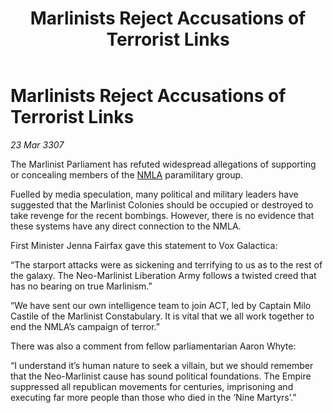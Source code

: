 :PROPERTIES:
:ID:       f8d10ff1-769f-4b7f-b375-723a37d2b6aa
:END:
#+title: Marlinists Reject Accusations of Terrorist Links
#+filetags: :Empire:galnet:

* Marlinists Reject Accusations of Terrorist Links

/23 Mar 3307/

The Marlinist Parliament has refuted widespread allegations of supporting or concealing members of the [[id:dbfbb5eb-82a2-43c8-afb9-252b21b8464f][NMLA]] paramilitary group. 

Fuelled by media speculation, many political and military leaders have suggested that the Marlinist Colonies should be occupied or destroyed to take revenge for the recent bombings. However, there is no evidence that these systems have any direct connection to the NMLA. 

First Minister Jenna Fairfax gave this statement to Vox Galactica: 

“The starport attacks were as sickening and terrifying to us as to the rest of the galaxy. The Neo-Marlinist Liberation Army follows a twisted creed that has no bearing on true Marlinism.” 

“We have sent our own intelligence team to join ACT, led by Captain Milo Castile of the Marlinist Constabulary. It is vital that we all work together to end the NMLA’s campaign of terror.” 

There was also a comment from fellow parliamentarian Aaron Whyte: 

“I understand it’s human nature to seek a villain, but we should remember that the Neo-Marlinist cause has sound political foundations. The Empire suppressed all republican movements for centuries, imprisoning and executing far more people than those who died in the ‘Nine Martyrs’.”

